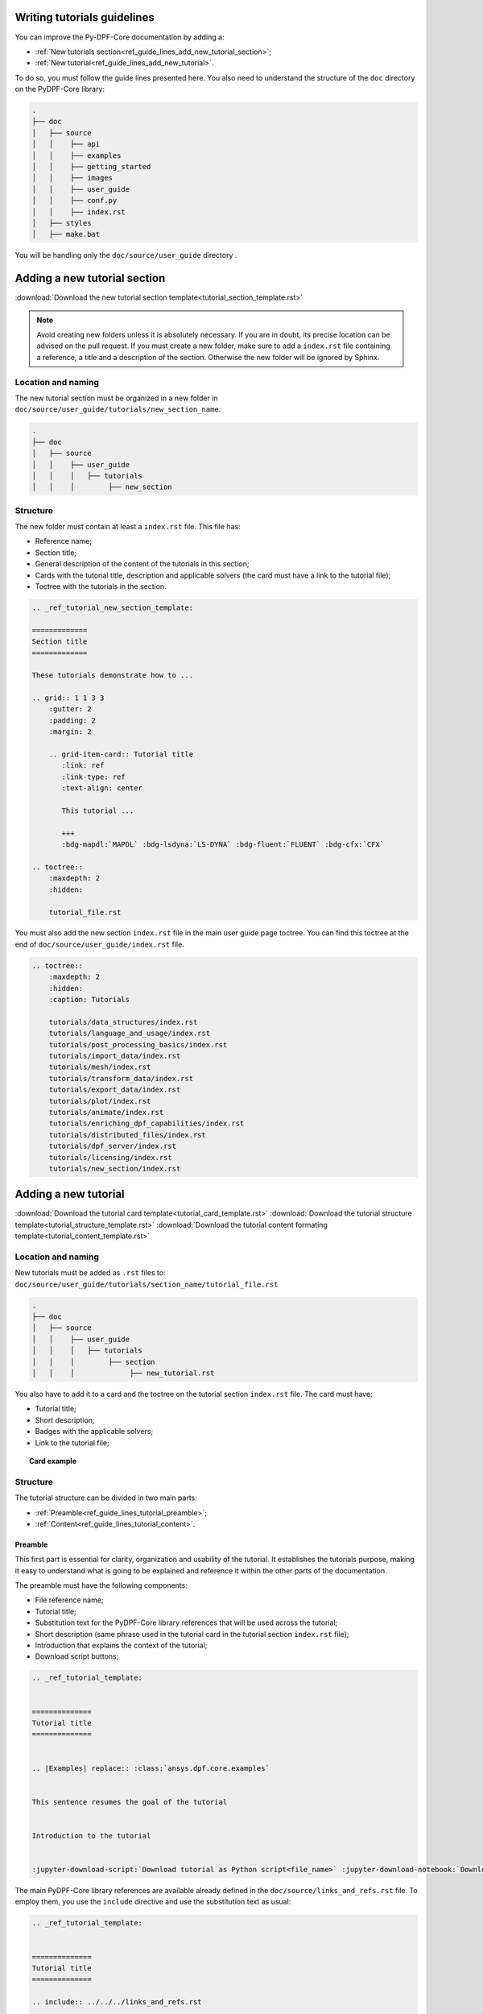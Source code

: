 .. _ref_guide_lines_tutorials:

============================
Writing tutorials guidelines
============================

You can improve the Py-DPF-Core documentation by adding a:

- :ref:`New tutorials section<ref_guide_lines_add_new_tutorial_section>`;
- :ref:`New tutorial<ref_guide_lines_add_new_tutorial>`.

To do so, you must follow the guide lines presented here.
You also need to understand the structure of the ``doc`` directory on the PyDPF-Core library:

.. code-block::

    .
    ├── doc
    │   ├── source
    │   │    ├── api
    │   │    ├── examples
    │   │    ├── getting_started
    │   │    ├── images
    │   │    ├── user_guide
    │   │    ├── conf.py
    │   │    ├── index.rst
    │   ├── styles
    │   ├── make.bat


You will be handling only the ``doc/source/user_guide`` directory .

.. _ref_guide_lines_add_new_tutorial_section:

=============================
Adding a new tutorial section
=============================

:download:`Download the new tutorial section template<tutorial_section_template.rst>`

.. note::

    Avoid creating new folders unless it is absolutely necessary. If you are in doubt, its precise location can be
    advised on the pull request. If you must create a new folder, make sure to add a ``index.rst`` file containing
    a reference, a title and a description of the section. Otherwise the new folder will be ignored by Sphinx.

Location and naming
-------------------

The new tutorial section must be organized in a new folder in ``doc/source/user_guide/tutorials/new_section_name``.

.. code-block::

    .
    ├── doc
    │   ├── source
    │   │    ├── user_guide
    │   │    │   ├── tutorials
    │   │    │        ├── new_section

Structure
---------

The new folder must contain at least a ``index.rst`` file. This file has:

- Reference name;
- Section title;
- General description of the content of the tutorials in this section;
- Cards with the tutorial title, description and applicable solvers (the card must have a link to the tutorial file);
- Toctree with the tutorials in the section.

.. code-block::

    .. _ref_tutorial_new_section_template:

    =============
    Section title
    =============

    These tutorials demonstrate how to ...

    .. grid:: 1 1 3 3
        :gutter: 2
        :padding: 2
        :margin: 2

        .. grid-item-card:: Tutorial title
           :link: ref
           :link-type: ref
           :text-align: center

           This tutorial ...

           +++
           :bdg-mapdl:`MAPDL` :bdg-lsdyna:`LS-DYNA` :bdg-fluent:`FLUENT` :bdg-cfx:`CFX`

    .. toctree::
        :maxdepth: 2
        :hidden:

        tutorial_file.rst

You must also add the new section ``index.rst`` file in the main user guide page toctree. You can find this toctree
at the end of ``doc/source/user_guide/index.rst`` file.

.. code-block::

    .. toctree::
        :maxdepth: 2
        :hidden:
        :caption: Tutorials

        tutorials/data_structures/index.rst
        tutorials/language_and_usage/index.rst
        tutorials/post_processing_basics/index.rst
        tutorials/import_data/index.rst
        tutorials/mesh/index.rst
        tutorials/transform_data/index.rst
        tutorials/export_data/index.rst
        tutorials/plot/index.rst
        tutorials/animate/index.rst
        tutorials/enriching_dpf_capabilities/index.rst
        tutorials/distributed_files/index.rst
        tutorials/dpf_server/index.rst
        tutorials/licensing/index.rst
        tutorials/new_section/index.rst

.. _ref_guide_lines_add_new_tutorial:

=====================
Adding a new tutorial
=====================

:download:`Download the tutorial card template<tutorial_card_template.rst>` :download:`Download the tutorial structure template<tutorial_structure_template.rst>`
:download:`Download the tutorial content formating template<tutorial_content_template.rst>`

Location and naming
-------------------

New tutorials must be added as ``.rst`` files to: ``doc/source/user_guide/tutorials/section_name/tutorial_file.rst``

.. code-block::

    .
    ├── doc
    │   ├── source
    │   │    ├── user_guide
    │   │    │   ├── tutorials
    │   │    │        ├── section
    │   │    │             ├── new_tutorial.rst

You also have to add it to a card and the toctree on the tutorial section ``index.rst`` file. The card must have:

- Tutorial title;
- Short description;
- Badges with the applicable solvers;
- Link to the tutorial file;

.. topic:: Card example

    .. card:: Tutorial title
       :text-align: center
       :width: 25%

       Short description of the tutorial

       +++
       :bdg-mapdl:`MAPDL` :bdg-lsdyna:`LS-DYNA` :bdg-fluent:`FLUENT` :bdg-cfx:`CFX`

Structure
---------

The tutorial structure can be divided in two main parts:

- :ref:`Preamble<ref_guide_lines_tutorial_preamble>`;
- :ref:`Content<ref_guide_lines_tutorial_content>`.

.. _ref_guide_lines_tutorial_preamble:

Preamble
^^^^^^^^

This first part is essential for clarity, organization and usability of the tutorial. It establishes the tutorials
purpose, making it easy to understand what is going to be explained and reference it within the other parts of
the documentation.

The preamble must have the following components:

- File reference name;
- Tutorial title;
- Substitution text for the PyDPF-Core library references that will be used across the tutorial;
- Short description (same phrase used in the tutorial card in the tutorial section ``index.rst`` file);
- Introduction that explains the context of the tutorial;
- Download script buttons;

.. code-block::

    .. _ref_tutorial_template:


    ==============
    Tutorial title
    ==============


    .. |Examples| replace:: :class:`ansys.dpf.core.examples`


    This sentence resumes the goal of the tutorial


    Introduction to the tutorial


    :jupyter-download-script:`Download tutorial as Python script<file_name>` :jupyter-download-notebook:`Download tutorial as notebook<file_name>`

The main PyDPF-Core library references are available already defined in the ``doc/source/links_and_refs.rst`` file.
To employ them, you use the ``include`` directive and use the substitution text as usual:

.. code-block::

    .. _ref_tutorial_template:


    ==============
    Tutorial title
    ==============

    .. include:: ../../../links_and_refs.rst

    Here some text. Here we use the |MeshedRegion| substitution text

For more information on those references check the :download:`links and references file<../../links_and_refs.rst>`.

.. _ref_guide_lines_tutorial_content:

Content
^^^^^^^

A tutorial goal is to explain how to perform a task step by step and understand the underlying concepts.
Thus, its structure must prioritize clarity, simplicity, and logical flow.

Sections
~~~~~~~~

A well-organized tutorial breaks down complex tasks into manageable steps, presenting information incrementally
to avoid overwhelming the user. It combines concise explanations with actionable instructions, ensuring users
can follow along easily while building their understanding.

Thus, the sections of the content are the steps themselves. Globally those steps looks like:

#. Get data, define DPF objects that contains the data;
#. One or more steps where you manipulate, handles the data/ DPF objects;
#. Conclusion, here is the final step where the tutorial goal is accomplished.

For example:

A tutorial goal is to explains how to plot a mesh using PyDPF-Core.
The steps to achieve this task are:

#. Import a result file;
#. Extract the mesh;
#. Plot the mesh.

To create those section, underline it with the appropriate characters (here: ``-``).

.. code-block::

    Import result file
    ------------------

    First, you ...


    Extract the mesh
    ----------------

    Then, you extract ...


    Plot the mesh
    -------------

    Finally, you plot ...

Tabs
~~~~

You must use tabs in the case the tutorial is applicable fore more then one solver and the implementations are
different for each of them.

These tabs looks like:

.. tab-set::

    .. tab-item:: MAPDL

        Explanation 1 ...

        .. jupyter-execute::

            # Code block 1

    .. tab-item:: LSDYNA

        Explanation 2 ...

        .. jupyter-execute::

            # Code block 2

    .. tab-item:: Fluent

        Explanation 3 ...

        .. jupyter-execute::

            # Code block 3

    .. tab-item:: CFX

        Explanation 4 ...

        .. jupyter-execute::

            # Code block 4


You can also use tabs if you want to show different approaches to one step and it would be more clear
to have the code blocks in different tabs. You can see an example of this case in the
:ref:`ref_tutorials_animate_time` tutorial.


Code blocks
~~~~~~~~~~~

The tutorials must have code blocks where you show how you actually implement the code.
The guidelines for the code snippets are:

- Use the `jupyter sphinx<jupyter_sphinx_ext>`_ extension to show code blocks. Its executes embedded code in
  a Jupyter kernel and embeds outputs of that code in the document:

.. grid:: 2
    :gutter: 2
    :padding: 2
    :margin: 2

    .. grid-item-card::

        :octicon:`check-circle-fill` **Correct**

        .. code-block::

            .. jupyter-execute::

                # This is a executable code block
                from ansys.dpf import core as dpf

    .. grid-item-card::

        :octicon:`x-circle-fill` **Incorrect**

        .. code-block::

            .. code-block::

                # This is a simple code block
                from ansys.dpf import core as dpf

- Every code implementation must be commented:

.. grid:: 2
    :gutter: 2
    :padding: 2
    :margin: 2

    .. grid-item-card::

        :octicon:`check-circle-fill` **Correct**

        .. code-block::

            # Define the model
            model = dpf.Model()
            # Get the stress results
            stress_fc = model.results.stress.eval()

    .. grid-item-card::

        :octicon:`x-circle-fill` **Incorrect**

        .. code-block::

            model = dpf.Model()
            stress_fc = model.results.stress.eval()

- You must split your code in several parts so you can make explanations between them:

.. grid:: 2
    :gutter: 2
    :padding: 2
    :margin: 2

    .. grid-item-card::

        :octicon:`check-circle-fill` **Correct**

        First explanation

        .. code-block::

            # Code comment 1
            code1

        Second explanation

        .. code-block::

            # Code comment 2
            code2

    .. grid-item-card::

        :octicon:`x-circle-fill` **Incorrect**

        .. code-block::

            # First explanation
            # Code comment 1
            code1

            # Second explanation
            # Code comment 2
            code2

- When using a PyDPF-Core object or method you must use key arguments:

.. grid:: 2
    :gutter: 2
    :padding: 2
    :margin: 2

    .. grid-item-card::

        :octicon:`check-circle-fill` **Correct**

        .. code-block::

            # Get the stress results
            stress_fc = model.results.stress(time_scoping=time_steps).eval()

    .. grid-item-card::

        :octicon:`x-circle-fill` **Incorrect**

        .. code-block::

            # Get the stress results
            stress_fc = model.results.stress(time_steps).eval()

Text formating
~~~~~~~~~~~~~~

- When enumerating something you must use bullet lists:

.. grid:: 2
    :gutter: 2
    :padding: 2
    :margin: 2

    .. grid-item-card::

        :octicon:`check-circle-fill` **Correct**

        .. code-block::

            This operator accepts as arguments:

            - A Result;
            - An Operator;
            - A FieldsContainer.

    .. grid-item-card::

        :octicon:`x-circle-fill` **Incorrect**

        .. code-block::

            This operator accepts a Result, an Operator or a
            FieldsContainer as arguments.

- If the enumeration represent a order of topics the list must be numbered:

.. grid:: 2
    :gutter: 2
    :padding: 2
    :margin: 2

    .. grid-item-card::

        :octicon:`check-circle-fill` **Correct**

        .. code-block::

            To extract the mesh you need to follow those steps:

            #. Get the result file;
            #. Create a Model;
            #. Get the MeshedRegion.

        The ``#.`` renders as a numbered list.

    .. grid-item-card::

        :octicon:`x-circle-fill` **Incorrect**

        .. code-block::

            To extract the mesh you need to follow those steps:

            - Get the result file;
            - Create a Model;
            - Get the MeshedRegion.

- If you need to put code blocks between the list items first you enumerate and reference them in a list. Then, you
  explore each of them separately in sub headings.
